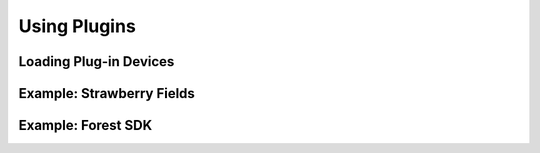 .. _Plugins:

Using Plugins 
=============


Loading Plug-in Devices
------------------------



Example: Strawberry Fields
---------------------------


Example: Forest SDK
---------------------

